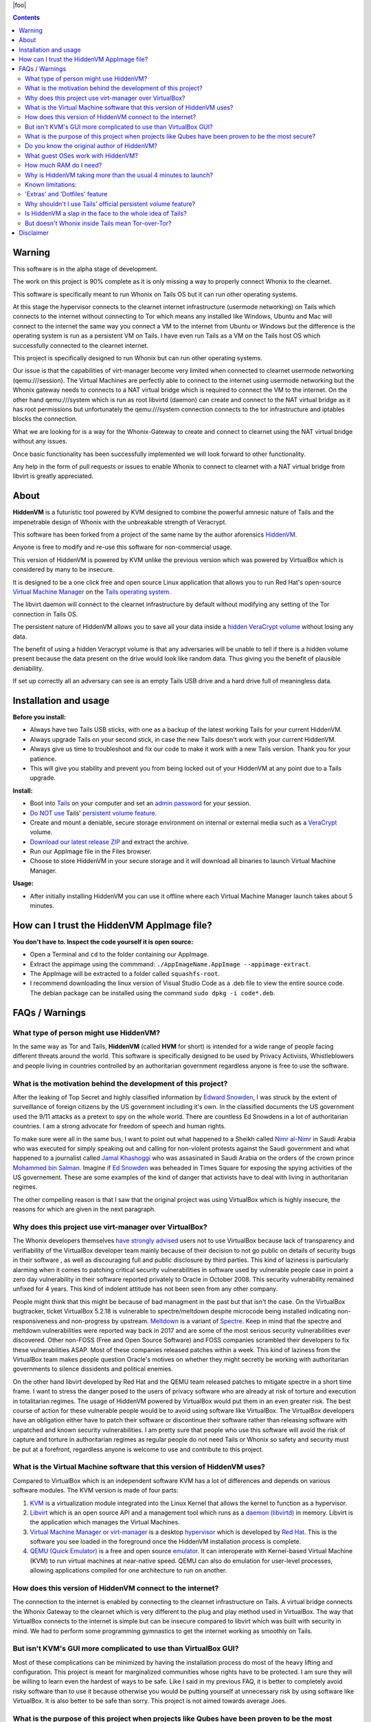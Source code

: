 |foo|

.. |foo| raw:: html

    <a href="#About"><img src="./misc/hiddenvm-logo-full.svg" width="100%" height="184pt"></a>
    <p align="center"><a href="#About"><img src="https://dummyimage.com/1x45/ffffff/ffffff.png" /></a> 
    <a href="#About"><img src="https://img.shields.io/github/v/release/incognitoiceman/HiddenVM.svg?color=%2344cc11ff&label=version" /></a>&nbsp; 
    <a href="#About"><img src="https://camo.githubusercontent.com/bf135a9cea09d0ea4bba410582c0e70ec8222736/68747470733a2f2f696d672e736869656c64732e696f2f62616467652f4c6963656e73652d47504c25323076332d626c75652e737667" /></a>&nbsp; 
    <a href="#About"><img src="https://img.shields.io/github/downloads/incognitoiceman/HiddenVM/total?color=%236b2981" /></a>&nbsp; 
    <a href="#About"><img src="https://img.shields.io/github/stars/incognitoiceman/HiddenVM.svg?label=github%20stars" /></a> 
    <a href="#About"><img src="https://dummyimage.com/1x45/ffffff/ffffff.png" /></a></p>

.. raw:: html

    <h2><a href="#About">HiddenVM</a></h2>

.. contents::

Warning
----------------------
This software is in the alpha stage of development. 

The work on this project is 90% complete as it is only missing a way to properly connect Whonix to the clearnet.

This software is specifically meant to run Whonix on Tails OS but it can run other operating systems. 

At this stage the hypervisor connects to the clearnet internet infrastructure (usermode networking) on Tails which connects to the internet without connecting to Tor which 
means any installed like Windows, Ubuntu and Mac will connect to the internet the same way you connect a VM to the internet from Ubuntu or Windows but the difference is the operating system is run as a persistent VM on Tails. I have even run Tails as a VM on the Tails host OS which successfully connected to the clearnet internet.

This project is specifically designed to run Whonix but can run other operating systems.

Our issue is that the capabilities of virt-manager become very limited when connected to clearnet usermode networking (qemu:///session). The Virtual Machines are perfectly able to connect to the internet using usermode networking but the Whonix gateway needs to connects to a NAT virtual bridge which is required to connect the VM to the internet. On the other hand qemu:///system which is run as root libvirtd (daemon) can create and connect to the NAT virtual bridge as it has root permissions but unfortunately the qemu:///system connection connects to the tor infrastructure and iptables blocks the connection.

What we are looking for is a way for the Whonix-Gateway to create and connect to clearnet using the NAT virtual bridge without any issues.

Once basic functionality has been successfully implemented we will look forward to other functionality.

Any help in the form of pull requests or issues to enable Whonix to connect to clearnet with a NAT virtual bridge from libvirt is greatly appreciated.

About
----------------------

**HiddenVM** is a futuristic tool powered by KVM designed to combine the powerful amnesic nature of Tails and the impenetrable design of Whonix with the unbreakable strength of Veracrypt.

This software has been forked from a project of the same name by the author aforensics `HiddenVM <https://github.com/aforensics/HiddenVM>`_.

Anyone is free to modify and re-use this software for non-commercial usage.

This version of HiddenVM is powered by KVM unlike the previous version which was powered by VirtualBox which is considered by many to be insecure. 

It is designed to be a one click free and open source Linux application that allows you to run Red Hat's open-source `Virtual Machine Manager <https://virt-manager.org>`_ 
on the `Tails operating system <https://tails.boum.org>`_. 

The libvirt daemon will connect to the clearnet infrastructure by default without modifying any setting of the Tor connection in Tails OS.

The persistent nature of HiddenVM allows you to save all your data inside a `hidden VeraCrypt volume <https://www.veracrypt.fr/en/Hidden%20Volume.html>`_ without losing any data.

The benefit of using a hidden Veracrypt volume is that any adversaries will be unable to tell if there is a hidden volume present because the data present on the drive would look like random data. Thus giving you the benefit of plausible deniability.

If set up correctly all an adversary can see is an empty Tails USB drive and a hard drive full of meaningless data.


Installation and usage
----------------------

**Before you install:**

* 
  Always have two Tails USB sticks, with one as a backup of the latest working Tails for your current HiddenVM.

* 
  Always upgrade Tails on your second stick, in case the new Tails doesn't work with your current HiddenVM.

*
  Always give us time to troubleshoot and fix our code to make it work with a new Tails version. Thank you for your patience.

*
  This will give you stability and prevent you from being locked out of your HiddenVM at any point due to a Tails upgrade.

**Install:**

* 
  Boot into `Tails <https://tails.boum.org>`_ on your computer and set an `admin password <https://tails.boum.org/doc/first_steps/startup_options/administration_password/index.en.html>`_ 
  for your session.

* 
  `Do NOT use <#why-shouldnt-i-use-tails-official-persistent-volume-feature>`_ Tails' `persistent volume feature <https://tails.boum.org/doc/first_steps/persistence/index.en.html>`_.

* 
  Create and mount a deniable, secure storage environment on internal or external media such as a `VeraCrypt <https://veracrypt.fr/en>`_ volume.

*
  `Download our latest release ZIP <https://github.com/IncognitoIceman/HiddenVM/releases>`_ and extract the archive.

*
  Run our AppImage file in the Files browser.

*
  Choose to store HiddenVM in your secure storage and it will download all binaries to launch Virtual Machine Manager. 
  

**Usage:**

* 
  After initially installing HiddenVM you can use it offline where each Virtual Machine Manager launch takes about 5 minutes.

How can I trust the HiddenVM AppImage file?
-------------------------------------------

**You don't have to. Inspect the code yourself it is open source:**


* 
  Open a Terminal and ``cd`` to the folder containing our AppImage.

*
  Extract the appimage using the commmand:  ``./AppImageName.AppImage --appimage-extract``.

*
  The AppImage will be extracted to a folder called ``squashfs-root``.
  
* 
  I recommend downloading the linux version of Visual Studio Code as a .deb file to view the entire source code. The debian package can be installed using the command ``sudo dpkg -i code*.deb``.  

FAQs / Warnings
---------------

What type of person might use HiddenVM?
^^^^^^^^^^^^^^^^^^^^^^^^^^^^^^^^^^^^^^^

In the same way as Tor and Tails, **HiddenVM** (called **HVM** for short) is intended for a wide range of people facing different threats around the world. This software is specifically 
designed to be used by Privacy Activists, Whistleblowers and people living in countries controlled by an authoritarian government regardless anyone is free to use the software.


What is the motivation behind the development of this project?
^^^^^^^^^^^^^^^^^^^^^^^^^^^^^^^^^^^^^^^^^^^^^^^^^^^^^^^^^^^^^^
After the leaking of Top Secret and highly classified information by `Edward Snowden <https://en.wikipedia.org/wiki/Edward_Snowden>`_, I was struck by the extent of surveillance 
of foreign citizens by the US government including it's own. In the classified documents the US government used the 9/11 attacks as a pretext to spy on the whole world. There are 
countless Ed Snowdens in a lot of authoritarian countries. I am a strong advocate for freedom of speech and human rights.

To make sure were all in the same bus, I want to point out what happened to a Sheikh called `Nimr al-Nimr <https://en.wikipedia.org/wiki/Nimr_al-Nimr>`_ in Saudi Arabia who was executed for simply speaking out and calling for non-violent protests against the Saudi government and what happened to a journalist called `Jamal Khashoggi <https://en.wikipedia.org/wiki/Jamal_Khashoggi>`_ who was assasinated in Saudi Arabia on the orders of the crown prince `Mohammed bin Salman <https://en.wikipedia.org/wiki/Mohammed_bin_Salman>`_. Imagine if  `Ed Snowden <https://en.wikipedia.org/wiki/Edward_Snowden>`_ was beheaded in Times Square for exposing the spying activities of the US governement. These are some examples of the kind of danger that activists have to deal with living in authoritarian regimes.

The other compelling reason is that I saw that the original project was using VirtualBox which is highly insecure, the reasons for which are given in the next paragraph.

Why does this project use virt-manager over VirtualBox?
^^^^^^^^^^^^^^^^^^^^^^^^^^^^^^^^^^^^^^^^^^^^^^^^^^^^^^^^^^
The Whonix developers themselves `have strongly advised <https://www.whonix.org/wiki/KVM#Why_Use_KVM_Over_VirtualBox.3F>`_ users not to use VirtualBox because lack of transparency 
and verifiability of the VirtualBox developer team mainly because of their decision to not go public on details of security bugs in their software , as well as discouraging full and public
disclosure by third parties. This kind of laziness is particularly alarming when it comes to patching critical security vulnerabilities in software used by vulnerable people case
in point a zero day vulnerability in their software reported privately to Oracle in October 2008. This security vulnerability remained unfixed for 4 years. This kind of indolent 
attitude has not been seen from any other company. 

People might think that this might be because of bad managment in the past but that isn't the case. On the VirtualBox bugtracker, ticket VirtualBox 5.2.18 is vulnerable to spectre/meltdown despite microcode being installed indicating non-responsiveness and non-progress by upstream. `Meltdown <https://en.wikipedia.org/wiki/Meltdown_(security_vulnerability)>`_ is a variant of `Spectre <https://en.wikipedia.org/wiki/Spectre_(security_vulnerability)>`_. Keep in mind that the spectre and meltdown vulnerabilities were reported way back in 2017 and are some of the most serious security vulnerabilities ever discovered. Other non-FOSS (Free and Open Source Software) and FOSS companies scrambled their developers to fix these vulnerabilities ASAP. Most of these companies released patches within a week. This kind of laziness from the VirtualBox team makes people question Oracle's motives on whether they might secretly be working with authoritarian governments to silence dissidents and political enemies. 

On the other hand libvirt developed by Red Hat and the QEMU team released patches to mitigate spectre in a short time frame. I want to stress the danger posed to the users of 
privacy software who are already at risk of torture and execution in totalitarian regimes. The usage of HiddenVM powered by VirtualBox would put them in an even greater risk. The best course of 
action for these vulnerable people would be to avoid using software like VirtualBox. The VirtualBox developers have an obligation either have to patch their software or discontinue their software rather than releasing software with unpatched and known security vulnerabilities. I am pretty sure that people who use this software will avoid the risk of capture and torture in authoritarian regimes as regular people do not need Tails or Whonix so safety and security must be put at a forefront, regardless anyone is welcome to use and contribute to this project.

What is the Virtual Machine software that this version of HiddenVM uses?
^^^^^^^^^^^^^^^^^^^^^^^^^^^^^^^^^^^^^^^^^^^^^^^^^^^^^^^^^^^^^^^^^^^^^^^^
Compared to VirtualBox which is an independent software KVM has a lot of differences and depends on various software modules. The KVM version is made of four parts: 

1. `KVM <https://en.wikipedia.org/wiki/Kernel-based_Virtual_Machine>`_ is a virtualization module integrated into the Linux Kernel that allows the kernel to function as a hypervisor.

2. `Libvirt <https://en.wikipedia.org/wiki/Libvirt>`_ which is an open source API and a management tool which runs as a `daemon (libvirtd) <https://en.wikipedia.org/wiki/Daemon_(computing)>`_ in memory. Libvirt is the application which manages the Virtual Machines.

3. `Virtual Machine Manager or virt-manager <https://en.wikipedia.org/wiki/Virtual_Machine_Manager>`_ is a desktop `hypervisor <https://en.wikipedia.org/wiki/Hypervisor>`_ which is developed by `Red Hat <https://en.wikipedia.org/wiki/Red_Hat>`_. This is the software you see loaded in the foreground once the HiddenVM installation process is complete.

4. `QEMU (Quick Emulator) <https://en.wikipedia.org/wiki/QEMU>`_ is a free and open source `emulator <https://en.wikipedia.org/wiki/Emulator>`_. It can interoperate with Kernel-based Virtual Machine (KVM) to run virtual machines at near-native speed. QEMU can also do emulation for user-level processes, allowing applications compiled for one architecture to run on another.

How does this version of HiddenVM connect to the internet?
^^^^^^^^^^^^^^^^^^^^^^^^^^^^^^^^^^^^^^^^^^^^^^^^^^^^^^^^^^
The connection to the internet is enabled by connecting to the clearnet infrastructure on Tails. A virtual bridge connects the Whonix Gateway to the clearnet which is very different to the plug and play method used in VirtualBox. The way that VirtualBox connects to the internet is simple but can be insecure compared to libvirt which was built with security in mind. We had to perform some programming gymnastics to get the internet working as smoothly on Tails.


But isn't KVM's GUI more complicated to use than VirtualBox GUI?
^^^^^^^^^^^^^^^^^^^^^^^^^^^^^^^^^^^^^^^^^^^^^^^^^^^^^^^^^^^^^^^^
Most of these complications can be minimized by having the installation process do most of the heavy lifting and configuration. This project is meant for marginalized communities whose rights have to be protected. I am sure they will be willing to learn even the hardest of ways to be safe. Like I said in my previous FAQ, 
it is better to completely avoid risky software than to use it because otherwise you would be putting yourself at unnecessary risk by using software like VirtualBox. It is also better to be safe than sorry. This project is not aimed towards average Joes.

What is the purpose of this project when projects like Qubes have been proven to be the most secure?
^^^^^^^^^^^^^^^^^^^^^^^^^^^^^^^^^^^^^^^^^^^^^^^^^^^^^^^^^^^^^^^^^^^^^^^^^^^^^^^^^^^^^^^^^^^^^^^^^^^^
It is true that Ed Snowden himself uses Qubes OS and a Whonix Gateway. The problem with Qubes is that it doesn't work with newer hardware and is very difficult to set up compared to HiddenVM which is a one click solution which runs on the most popular privacy operating system in the world. You can argue that a comnputer running Qubes is the most secure system which is something that can be debated. Qubes uses LUKS (Linux Unified Key Setup) for its encryption purposes which is safe enough but it doesn't have the Hidden volume feature of veracrypt with which users can claim "plausible deniability" on whether a hidden volume exists which can be a bonus. Also Qubes also uses Whonix as a base for security. Either way the data is still fully encrypted with both Veracrypt and LUKS. This project can serve as an alternative to Qubes for less teach savvy people.

Do you know the original author of HiddenVM?
^^^^^^^^^^^^^^^^^^^^^^^^^^^^^^^^^^^^^^^^^^^^
No I have no affiliations with aforensics and have never been in contact with them. One of my colleagues introduced me to this project which impressed me a lot but I decided to fork this project because I saw that the original project was using VirtualBox as a hypervisor which is insecure. 

What guest OSes work with HiddenVM?
^^^^^^^^^^^^^^^^^^^^^^^^^^^^^^^^^^^

We have so far successfully tested Windows 10, macOS Mojave, Linux Mint, Ubuntu, Xubuntu, Fedora, and Whonix. Anything that works in Virtual Machine Manager should be compatible.


How much RAM do I need?
^^^^^^^^^^^^^^^^^^^^^^^

Using VMs in Tails uses a lot of RAM because Tails already runs entirely in RAM. We recommended at least 16 GB in your machine but your mileage may vary.


Why is HiddenVM taking more than the usual 4 minutes to launch?
^^^^^^^^^^^^^^^^^^^^^^^^^^^^^^^^^^^^^^^^^^^^^^^^^^^^^^^^^^^^^^^

The first time you run HiddenVM, the install can take anywhere from several minutes to more than half an hour because it needs to download all the necessary software that it uses. After 

that it caches everything offline for a much quicker 2-minute launch time.

Every 7 days, if you're connected to the Internet HiddenVM will do an ``apt-get`` update to check repositories like virt-manager and will download new updates if available. Sometimes you 

can get connected to a very slow Tor circuit in Tails. Close off HiddenVM's Terminal window and restart Tails to hopefully be connected to a faster circuit.

Every time you do a Tails and HiddenVM upgrade, the first time after this will almost always need to install new package versions, thus taking around 5 minutes or longer. Then it returns to 
the usual 2 minutes.


Known limitations:
^^^^^^^^^^^^^^^^^^


* Currently, during HiddenVM's launch process doing certain tasks in Tails can crash your live session. It's not a serious limitation e.g. using Tails' Tor Browser does not cause the crash. 

The issue is caused by our complicated process of installing Virtual Machine Manager in Tails which temporarily upgrades and then restores the original versions of dependencies used by certain GNOME apps. 

When HiddenVM finishes its launch you can resume all activity in Tails again. We hope we can remove this limitation in a future HiddenVM redesign.

'Extras' and 'Dotfiles' feature
^^^^^^^^^^^^^^^^^^^^^^^^^^^^^^^

HiddenVM allows you to fully automate the customization of your Tails environment at every launch by performing system settings modifications or loading additional software including persistent config files for such software.

Go to 'extras' folder in your HiddenVM and rename ``extras-example.sh`` to ``extras.sh``. Any lines you add will be performed as bash script code at the end of each subsequent HiddenVM launch, right after it opens Virtual Machine Manager.

Some examples:

.. code-block::

   sudo apt-get install autokey-gtk -y #Install a popular Linux universal hotkeys tool

.. code-block::

   nohup autokey & #Launch the Linux universal hotkeys tool that Extras just installed

.. code-block::

   gsettings set org.gnome.desktop.interface enable-animations false #Turn off GNOME animations

Eventually we will have a Wiki page with many Extras examples. Please contribute ideas. The installation and launching of a pre-Virtuaal Machine Manager VPN could be possible.

Warning: Make sure your commands work or it can cause HiddenVM to produce errors or not fully exit its Terminal.

**Dotfiles:** Inside 'extras' is the 'dotfiles' folder. Place any files or folder structures in there and HiddenVM will recursively symlink them into your Tails session's Home folder at ``/home/amnesia``. 

This is a very powerful feature. By putting a *.config* folder structure in there you can have all your additional software settings pre-loaded before they're installed via Extras.

Why shouldn't I use Tails' official persistent volume feature?
^^^^^^^^^^^^^^^^^^^^^^^^^^^^^^^^^^^^^^^^^^^^^^^^^^^^^^^^^^^^^^

Tails' `Additional Software <https://tails.boum.org/doc/first_steps/additional_software/index.en.html#index1h2>`_ feature disturbs HiddenVM's complicated ``apt-get update`` wizardry that achieves our Virtual Machine Manager-installing breakthrough.

More importantly, our intention is for HVM's virtual machines to be truly 'hidden', i.e. forensically undetectable. This is the first time you can emulate VeraCrypt's Windows 

`Hidden OS <https://www.veracrypt.fr/en/VeraCrypt%20Hidden%20Operating%20System.html>`_ feature, but this time the plausible deniability hasn't been 
`broken by security researchers <https://www.researchgate.net/publication/318155607_Defeating_Plausible_Deniability_of_VeraCrypt_Hidden_Operating_Systems>`_ and it's for any OS you want.

Due to using LUKS encryption, Tails' persistent volume feature currently offers no anti-forensics for the data in that area of your Tails stick, and is therefore not airport border inspection proof. 
If that ever changes, we would prefer to integrate HiddenVM more elegantly into Tails' existing infrastructure, and we appreciate the wonderful work the Tails devs do.

Is HiddenVM a slap in the face to the whole idea of Tails?
^^^^^^^^^^^^^^^^^^^^^^^^^^^^^^^^^^^^^^^^^^^^^^^^^^^^^^^^^^

No, HiddenVM is just an innovative and unexpected use of Tails that people didn't think was possible.

Our project actually pays a high compliment to Tails. We're promoting Tails as an entire platform and ecosystem for aforensic computing, which expands the vision of its benefits for the world. We trust and humbly rely on Tails, Tor, Debian and 
Linux as upstream projects and we feel an extreme sense of responsibility with what we're doing.

We take user privacy, security, and anonymity very seriously and will implement updates to improve the default safety for HiddenVM users over time. For now, we invite you to inspect our code and offer suggestions and contributions that 
improve security without removing functionality or features.

Furthermore, HiddenVM could attract new users to the Tails user base, which would increase its anonymity set, which is beneficial for the Tails community.

Although we don't use Tails' Tor for our main Tor computing and we prefer HVM Whonix instead, we are still promoting and making use of Tails' Tor as a fundamental part of downloading and setting up HiddenVM. Due to Tails being amnesic and connecting 
to the Tor network by default, it's an incredibly safe environment to set up a computer using HiddenVM, and we are promoting this. 

As such, we are normal Tails users and advocates ourselves.

But doesn't Whonix inside Tails mean Tor-over-Tor?
^^^^^^^^^^^^^^^^^^^^^^^^^^^^^^^^^^^^^^^^^^^^^^^^^^

Due to HiddenVM's design, fortunately no. Because it connects to pre-Tor 'clearnet' Internet by default, Whonix-Gateway will connect independently of Tails' own Tor process, making both able to co-exist in the one environment.


Disclaimer
----------

Despite our grand words earlier in this README, any software project claiming increased security, privacy or anonymity can never provide a guarantee for such things, and we are no different here.

As our license states, we are not liable to you for any damages as a result of using our software. Similarly, any claims by our project or its representatives are personal opinions and do not constitute 

legal advice or digital security advice.

The HiddenVM project provides no guarantee of any security, privacy or anonymity as a result of you using our software. You use our software at your own risk, and if or how you use it is your own discretion.
